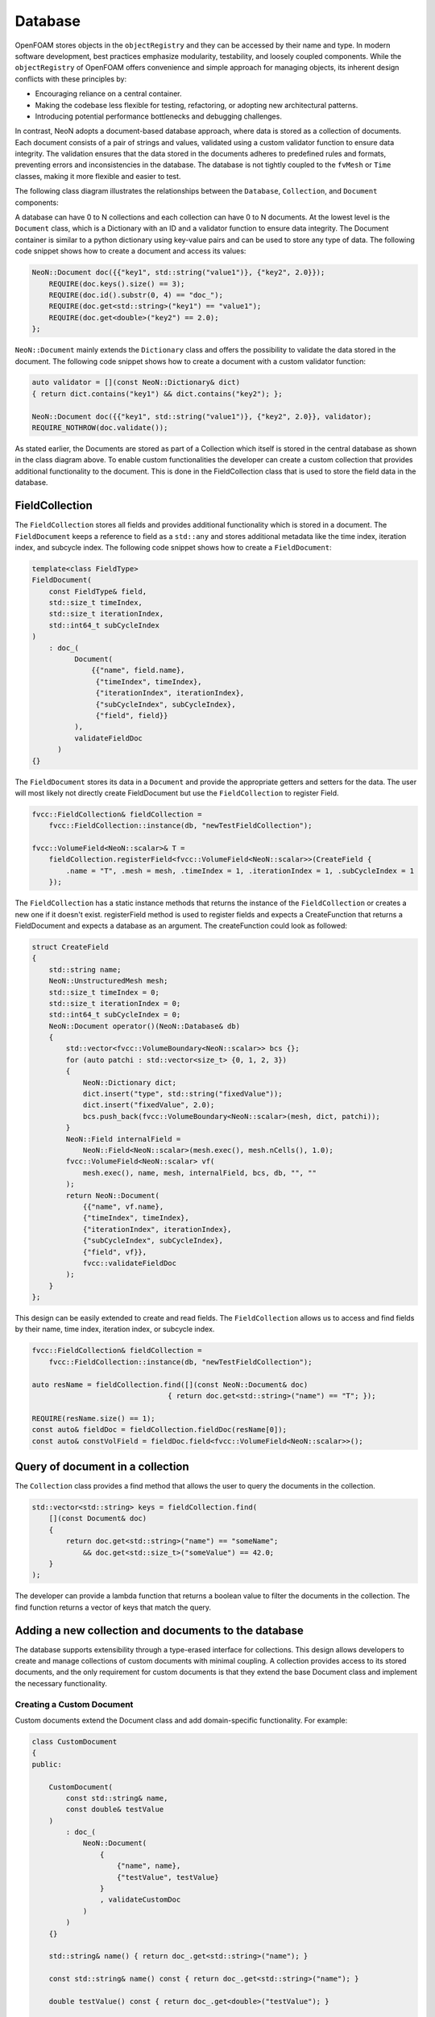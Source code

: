 .. _basics_Database:

Database
========

OpenFOAM stores objects in the ``objectRegistry`` and they can be accessed by their name and type.
In modern software development, best practices emphasize modularity, testability, and loosely coupled components.
While the ``objectRegistry`` of OpenFOAM offers convenience and simple approach for managing objects, its inherent design conflicts with these principles by:

- Encouraging reliance on a central container.
- Making the codebase less flexible for testing, refactoring, or adopting new architectural patterns.
- Introducing potential performance bottlenecks and debugging challenges.

In contrast, NeoN adopts a document-based database approach, where data is stored as a collection of documents.
Each document consists of a pair of strings and values, validated using a custom validator function to ensure data integrity.
The validation ensures that the data stored in the documents adheres to predefined rules and formats, preventing errors and inconsistencies in the database.
The database is not tightly coupled to the ``fvMesh`` or ``Time`` classes, making it more flexible and easier to test.

The following class diagram illustrates the relationships between the ``Database``, ``Collection``, and ``Document`` components:

.. mermaid::

    classDiagram

        class Database{
            -std::unordermap&lt;std::string, Collection> data
        }

        class CollectionA{
            +std::vector&lt;std::string> find(std::function predicate)
            -std::unordermap&lt;std::string, Document> data
        }

        class CollectionB{
            +std::vector&lt;std::string> find(std::function predicate)
            -std::unordermap&lt;std::string, Document> data
        }

        class CollectionC["..."]{
            +std::vector&lt;std::string> find(std::function predicate)
            -std::unordermap&lt;std::string, Document> data
        }

        class DocumentA{
            +validate() bool
            -id_ : std::string
            -validator : std::function
            -dict : Dictionary
        }

        class DocumentB{
            +validate() bool
            -id_ : std::string
            -validator : std::function
            -dict : Dictionary
        }

        class DocumentC{
            +validate() bool
            -id_ : std::string
            -validator : std::function
            -dict : Dictionary
        }

        class DocumentD{
            +validate() bool
            -id_ : std::string
            -validator : std::function
            -dict : Dictionary
        }

        class DocumentE["..."]{
            +validate() bool
            -id_ : std::string
            -validator : std::function
            -dict : Dictionary
        }

        class DocumentF["..."]{
            +validate() bool
            -id_ : std::string
            -validator : std::function
            -dict : Dictionary
        }


        Database <-- CollectionA
        Database <-- CollectionB
        Database <-- CollectionC

        CollectionA <-- DocumentA
        CollectionA <-- DocumentB
        CollectionA <-- DocumentE
        CollectionB <-- DocumentC
        CollectionB <-- DocumentD
        CollectionB <-- DocumentF

A database can have 0 to N collections and each collection can have 0 to N documents.
At the lowest level is the ``Document`` class, which is a Dictionary with an ID and a validator function to ensure data integrity.
The Document container is similar to a python dictionary using key-value pairs and can be used to store any type of data.
The following code snippet shows how to create a document and access its values:

.. sourcecode:: cpp

    NeoN::Document doc({{"key1", std::string("value1")}, {"key2", 2.0}});
        REQUIRE(doc.keys().size() == 3);
        REQUIRE(doc.id().substr(0, 4) == "doc_");
        REQUIRE(doc.get<std::string>("key1") == "value1");
        REQUIRE(doc.get<double>("key2") == 2.0);
    };

``NeoN::Document`` mainly extends the ``Dictionary`` class and offers the possibility to validate the data stored in the document.
The following code snippet shows how to create a document with a custom validator function:

.. sourcecode:: cpp

    auto validator = [](const NeoN::Dictionary& dict)
    { return dict.contains("key1") && dict.contains("key2"); };

    NeoN::Document doc({{"key1", std::string("value1")}, {"key2", 2.0}}, validator);
    REQUIRE_NOTHROW(doc.validate());

As stated earlier, the Documents are stored as part of a Collection which itself is stored in the central database as shown in the class diagram above.
To enable custom functionalities the developer can create a custom collection that provides additional functionality to the document.
This is done in the FieldCollection class that is used to store the field data in the database.



FieldCollection
---------------

The ``FieldCollection`` stores all fields and provides additional functionality which is stored in a document.
The ``FieldDocument`` keeps a reference to field as a ``std::any`` and stores additional metadata like the time index, iteration index, and subcycle index.
The following code snippet shows how to create a ``FieldDocument``:

.. sourcecode:: cpp

    template<class FieldType>
    FieldDocument(
        const FieldType& field,
        std::size_t timeIndex,
        std::size_t iterationIndex,
        std::int64_t subCycleIndex
    )
        : doc_(
              Document(
                  {{"name", field.name},
                   {"timeIndex", timeIndex},
                   {"iterationIndex", iterationIndex},
                   {"subCycleIndex", subCycleIndex},
                   {"field", field}}
              ),
              validateFieldDoc
          )
    {}

The ``FieldDocument`` stores its data in a ``Document`` and provide the appropriate getters and setters for the data.
The user will most likely not directly create FieldDocument but use the ``FieldCollection`` to register Field.

.. sourcecode:: cpp

    fvcc::FieldCollection& fieldCollection =
        fvcc::FieldCollection::instance(db, "newTestFieldCollection");

    fvcc::VolumeField<NeoN::scalar>& T =
        fieldCollection.registerField<fvcc::VolumeField<NeoN::scalar>>(CreateField {
            .name = "T", .mesh = mesh, .timeIndex = 1, .iterationIndex = 1, .subCycleIndex = 1
        });

The ``FieldCollection`` has a static instance methods that returns the instance of the ``FieldCollection`` or creates a new one if it doesn't exist.
registerField method is used to register fields and expects a CreateFunction that returns a FieldDocument and expects a database as an argument.
The createFunction could look as followed:

.. sourcecode:: cpp

    struct CreateField
    {
        std::string name;
        NeoN::UnstructuredMesh mesh;
        std::size_t timeIndex = 0;
        std::size_t iterationIndex = 0;
        std::int64_t subCycleIndex = 0;
        NeoN::Document operator()(NeoN::Database& db)
        {
            std::vector<fvcc::VolumeBoundary<NeoN::scalar>> bcs {};
            for (auto patchi : std::vector<size_t> {0, 1, 2, 3})
            {
                NeoN::Dictionary dict;
                dict.insert("type", std::string("fixedValue"));
                dict.insert("fixedValue", 2.0);
                bcs.push_back(fvcc::VolumeBoundary<NeoN::scalar>(mesh, dict, patchi));
            }
            NeoN::Field internalField =
                NeoN::Field<NeoN::scalar>(mesh.exec(), mesh.nCells(), 1.0);
            fvcc::VolumeField<NeoN::scalar> vf(
                mesh.exec(), name, mesh, internalField, bcs, db, "", ""
            );
            return NeoN::Document(
                {{"name", vf.name},
                {"timeIndex", timeIndex},
                {"iterationIndex", iterationIndex},
                {"subCycleIndex", subCycleIndex},
                {"field", vf}},
                fvcc::validateFieldDoc
            );
        }
    };

This design can be easily extended to create and read fields.
The ``FieldCollection`` allows us to access and find fields by their name, time index, iteration index, or subcycle index.

.. sourcecode:: cpp

    fvcc::FieldCollection& fieldCollection =
        fvcc::FieldCollection::instance(db, "newTestFieldCollection");

    auto resName = fieldCollection.find([](const NeoN::Document& doc)
                                    { return doc.get<std::string>("name") == "T"; });

    REQUIRE(resName.size() == 1);
    const auto& fieldDoc = fieldCollection.fieldDoc(resName[0]);
    const auto& constVolField = fieldDoc.field<fvcc::VolumeField<NeoN::scalar>>();

Query of document in a collection
---------------------------------

The ``Collection`` class provides a find method that allows the user to query the documents in the collection.

.. sourcecode:: cpp

    std::vector<std::string> keys = fieldCollection.find(
        [](const Document& doc)
        {
            return doc.get<std::string>("name") == "someName";
                && doc.get<std::size_t>("someValue") == 42.0;
        }
    );

The developer can provide a lambda function that returns a boolean value to filter the documents in the collection.
The find function returns a vector of keys that match the query.

Adding a new collection and documents to the database
-----------------------------------------------------

The database supports extensibility through a type-erased interface for collections.
This design allows developers to create and manage collections of custom documents with minimal coupling.
A collection provides access to its stored documents, and the only requirement for custom documents is that they extend the base Document class and implement the necessary functionality.

Creating a Custom Document
^^^^^^^^^^^^^^^^^^^^^^^^^^

Custom documents extend the Document class and add domain-specific functionality. For example:


.. sourcecode:: cpp

    class CustomDocument
    {
    public:

        CustomDocument(
            const std::string& name,
            const double& testValue
        )
            : doc_(
                NeoN::Document(
                    {
                        {"name", name},
                        {"testValue", testValue}
                    }
                    , validateCustomDoc
                )
            )
        {}

        std::string& name() { return doc_.get<std::string>("name"); }

        const std::string& name() const { return doc_.get<std::string>("name"); }

        double testValue() const { return doc_.get<double>("testValue"); }

        double& testValue() { return doc_.get<double>("testValue"); }


        NeoN::Document& doc() { return doc_; }

        const NeoN::Document& doc() const { return doc_; }

        std::string id() const { return doc_.id(); }

        static std::string typeName() { return "CustomDocument"; }

    private:

        NeoN::Document doc_;
    };

Here, the CustomDocument class:

    1. Wraps the base Document with its own fields (name and testValue) and validates it.
    2. Provides accessor functions for these variables

The Document class can be easily wrapped with a custom class to provide additional functionality as shown below.

Storing Custom Documents in a Custom Collection
^^^^^^^^^^^^^^^^^^^^^^^^^^^^^^^^^^^^^^^^^^^^^^^

Collections manage a set of user-defined documents and provide operations to query and modify them.
The CollectionMixin template simplifies creating custom collections for user-defined documents. For instance:


.. sourcecode:: cpp

    class CustomCollection : public NeoN::CollectionMixin<CustomDocument>
    {
    public:

        CustomCollection(NeoN::Database& db, std::string name)
            : NeoN::CollectionMixin<CustomDocument>(db, name)
        {}

        bool contains(const std::string& id) const { return docs_.contains(id); }

        bool insert(const CustomDocument& cc)
        {
            std::string id = cc.id();
            if (contains(id))
            {
                return false;
            }
            docs_.emplace(id, cc);
            return true;
        }

        static CustomCollection& instance(NeoN::Database& db, std::string name)
        {
            NeoN::Collection& col = db.insert(name, CustomCollection(db, name));
            return col.as<CustomCollection>();
        }
    };

In this example:

    1. CustomCollection inherits from CollectionMixin<CustomDocument>, which already provides the necessary functionality for managing custom documents.
    2. instance is a static method that returns the instance of the CustomCollection or creates a new one if it doesn't exist.

This design allows developers to create custom collections with minimal boilerplate code and focus on the domain-specific functionality of the documents.
